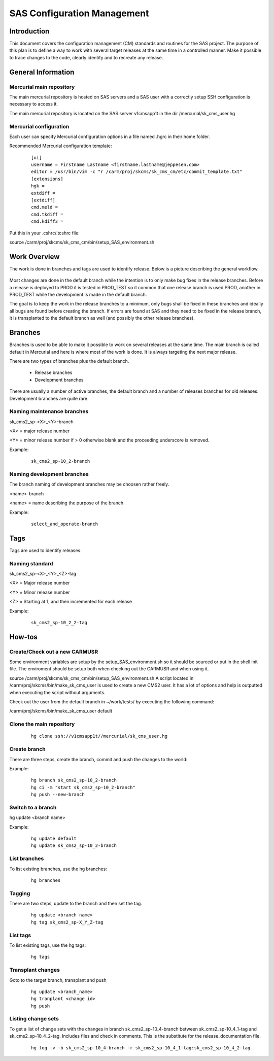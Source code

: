SAS Configuration Management
=============================

Introduction
------------
This document covers the configuration management (CM) standards and routines for the SAS project. The purpose
of this plan is to define a way to work with several target releases at the same time in a controlled manner. Make it 
possible to trace changes to the code, clearly identify and to recreate any release. 

General Information
-------------------

Mercurial main repository
^^^^^^^^^^^^^^^^^^^^^^^^^

The main mercurial repository is hosted on SAS servers and a SAS user with a correctly setup SSH configuration is necessary to access it.

The main mercurial repository is located on the SAS server v1cmsapp1t in the dir /mercurial/sk_cms_user.hg

Mercurial configuration
^^^^^^^^^^^^^^^^^^^^^^^

Each user can specify Mercurial configuration options in a file named .hgrc in their home folder.

Recommended Mercurial configuration template:

 ::
 
   [ui]
   username = Firstname Lastname <firstname.lastname@jeppesen.com>
   editor = /usr/bin/vim -c "r /carm/proj/skcms/sk_cms_cm/etc/commit_template.txt"
   [extensions]
   hgk =
   extdiff =
   [extdiff]
   cmd.meld =
   cmd.tkdiff =
   cmd.kdiff3 =


Put this in your .cshrc/.tcshrc file:

source /carm/proj/skcms/sk_cms_cm/bin/setup_SAS_environment.sh


Work Overview
-------------

The work is done in branches and tags are used to identify release. Below is a picture describing the
general workflow.

.. figure:: images/work_overview.png

Most changes are done in the default branch while the intention is to only make bug fixes in the release branches.
Before a release is deployed to PROD it is tested in PROD_TEST so it common that one release branch is used PROD,
another in PROD_TEST while the development is made in the default branch.

The goal is to keep the work in the release branches to a minimum, only bugs shall be fixed in these branches and
ideally all bugs are found before creating the branch. If errors are found at SAS and they need to be fixed in the
release branch, it is transplanted to the default branch as well (and possibly the other release branches). 


Branches
--------

Branches is used to be able to make it possible to work on several releases at the same time. The main branch
is called default in Mercurial and here is where most of the work is done. It is always targeting the next major
release.

There are two types of branches plus the default branch. 

  - Release branches
  - Development branches

There are usually a number of active branches, the default branch and a number of releases branches for
old releases. Development branches are quite rare. 

Naming maintenance branches
^^^^^^^^^^^^^^^^^^^^^^^^^^^

sk_cms2_sp-<X>_<Y>-branch

<X> = major release number 

<Y> = minor release number if > 0 otherwise blank and the proceeding underscore is removed. 

Example:
  ::
   
    sk_cms2_sp-10_2-branch

Naming development branches
^^^^^^^^^^^^^^^^^^^^^^^^^^^

The branch naming of development branches may be choosen rather freely.

<name>-branch

<name> = name describing the purpose of the branch

Example:
  ::
   
    select_and_operate-branch


Tags
----

Tags are used to identify releases.

Naming standard
^^^^^^^^^^^^^^^
sk_cms2_sp-<X>_<Y>_<Z>-tag

<X> = Major release number

<Y> = Minor release number

<Z> = Starting at 1, and then incremented for each release


Example:
  ::

    sk_cms2_sp-10_2_2-tag


How-tos
-------

Create/Check out a new CARMUSR
^^^^^^^^^^^^^^^^^^^^^^^^^^^^^^
Some environment variables are setup by the setup_SAS_environment.sh so it should be sourced or put in the shell 
init file. The enviroment should be setup both when checking out the CARMUSR and when using it.

source /carm/proj/skcms/sk_cms_cm/bin/setup_SAS_environment.sh
A script located in /carm/proj/skcms/bin/make_sk_cms_user is used to create a new CMS2 user. It has a lot of 
options and help is outputted when executing the script without arguments.

Check out the user from the default branch in ~/work/tests/ by executing the following command:

/carm/proj/skcms/bin/make_sk_cms_user default


Clone the main repository
^^^^^^^^^^^^^^^^^^^^^^^^^
  ::
  
     hg clone ssh://v1cmsapp1t//mercurial/sk_cms_user.hg


Create branch
^^^^^^^^^^^^^

There are three steps, create the branch, commit and push the changes to the world:

Example:  
  ::
    
    hg branch sk_cms2_sp-10_2-branch
    hg ci -m "start sk_cms2_sp-10_2-branch"
    hg push --new-branch

Switch to a  branch
^^^^^^^^^^^^^^^^^^^

hg update <branch name>

Example:
  ::
    
    hg update default
    hg update sk_cms2_sp-10_2-branch

List branches
^^^^^^^^^^^^^

To list existing branches, use the hg branches:

  ::
    
    hg branches

Tagging
^^^^^^^

There are two steps, update to the branch and then set the tag.

  ::
  
    hg update <branch name>
    hg tag sk_cms2_sp-X_Y_Z-tag

List tags
^^^^^^^^^
To list existing tags, use the hg tags:

  ::
  
    hg tags

Transplant changes
^^^^^^^^^^^^^^^^^^

Goto to the target branch, transplant and push

  ::
   
    hg update <branch_name>
    hg tranplant <change id>
    hg push 

 
Listing change sets
^^^^^^^^^^^^^^^^^^^

To get a list of change sets with the changes in branch sk_cms2_sp-10_4-branch between sk_cms2_sp-10_4_1-tag and 
sk_cms2_sp-10_4_2-tag. Includes files and check in comments. This is the substitute for the release_documentation file.

  ::
   
    hg log -v -b sk_cms2_sp-10_4-branch -r sk_cms2_sp-10_4_1-tag:sk_cms2_sp-10_4_2-tag